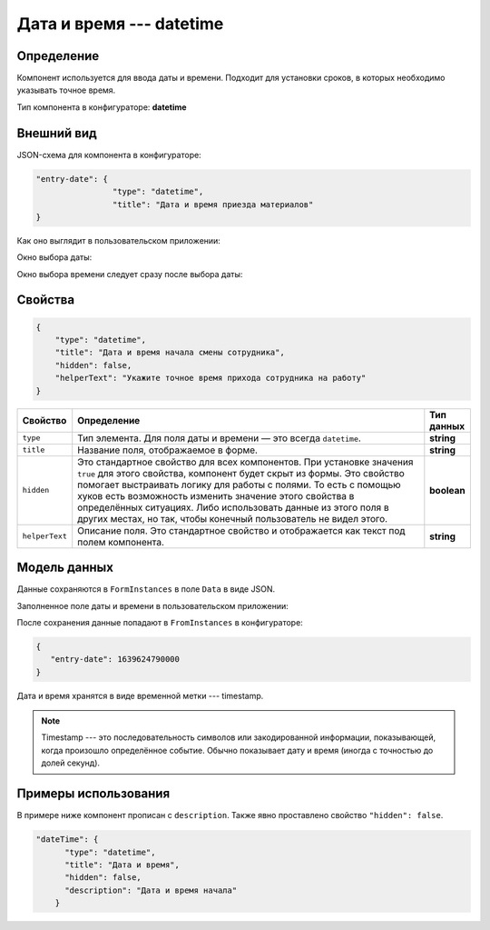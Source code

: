 Дата и время --- datetime
=========================

Определение
-----------

Компонент используется для ввода даты и времени. Подходит для установки сроков, в которых необходимо указывать точное время.

Тип компонента в конфигураторе: **datetime**

Внешний вид
-----------

JSON-схема для компонента в конфигураторе:

..  code-block:: json

    "entry-date": {
                    "type": "datetime",
                    "title": "Дата и время приезда материалов"
    }

Как оно выглядит в пользовательском приложении:

..  thumbnail:: images/datetime-screen-1.png
    :alt: Пример компонента
    :width: 40%

Окно выбора даты:

..  thumbnail:: images/datetime-screen-2.png
    :alt: Пример компонента 
    :width: 30%

Окно выбора времени следует сразу после выбора даты:

..  thumbnail:: images/datetime-screen-3.png
    :alt: Пример компонента 
    :width: 30%

Свойства
--------

..  code-block:: json

    {
        "type": "datetime",
        "title": "Дата и время начала смены сотрудника",
        "hidden": false,
        "helperText": "Укажите точное время прихода сотрудника на работу"
    }

..  list-table::
    :widths: 10 80 10
    :header-rows: 1

    *   - Свойство
        - Определение
        - Тип данных
    *   - ``type``
        - Тип элемента. Для поля даты и времени — это всегда ``datetime``.
        - **string**
    *   - ``title``
        - Название поля, отображаемое в форме.
        - **string**
    *   - ``hidden``
        - Это стандартное свойство для всех компонентов.
          При установке значения ``true`` для этого свойства, компонент будет скрыт из формы.
          Это свойство помогает выстраивать логику для работы с полями.
          То есть с помощью хуков есть возможность изменить значение этого свойства в определённых ситуациях.
          Либо использовать данные из этого поля в других местах, но так, чтобы конечный пользователь не видел этого.
        - **boolean**
    *   - ``helperText``
        - Описание поля. Это стандартное свойство и отображается как текст под полем компонента.
        - **string**

Модель данных
-------------

Данные сохраняются в ``FormInstances`` в поле ``Data`` в виде JSON.

Заполненное поле даты и времени в пользовательском приложении:

..  thumbnail:: images/datetime-screen-4.png
    :alt: Пример компонента 
    :width: 40%

После сохранения данные попадают в ``FromInstances`` в конфигураторе:

..  code-block:: json

    {
       "entry-date": 1639624790000
    }

Дата и время хранятся в виде временной метки --- timestamp.

..  note::  Timestamp --- это последовательность символов или закодированной информации, показывающей, когда произошло определённое событие.
            Обычно показывает дату и время (иногда с точностью до долей секунд).

Примеры использования
---------------------

В примере ниже компонент прописан с ``description``. Также явно проставлено свойство ``"hidden": false``.

..  code-block:: json

    "dateTime": {
          "type": "datetime",
          "title": "Дата и время",
          "hidden": false,
          "description": "Дата и время начала"
        }
